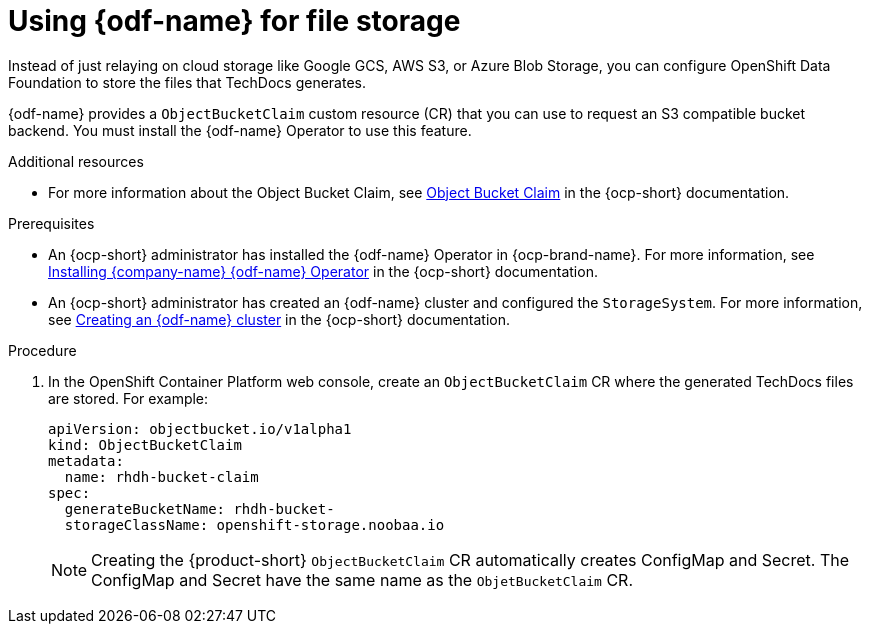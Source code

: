 [id="proc-techdocs-using-odf-storage_{context}"]

= Using {odf-name} for file storage

Instead of just relaying on cloud storage like Google GCS, AWS S3, or Azure Blob Storage, you can configure OpenShift Data Foundation to store the files that TechDocs generates.

{odf-name} provides a `ObjectBucketClaim` custom resource (CR) that you can use to request an S3 compatible bucket backend. You must install the {odf-name} Operator to use this feature.

.Additional resources

* For more information about the Object Bucket Claim, see link:https://access.redhat.com/documentation/en-us/red_hat_openshift_data_foundation/4.12/html/managing_hybrid_and_multicloud_resources/object-bucket-claim#doc-wrapper[Object Bucket Claim] in the {ocp-short} documentation.


.Prerequisites

* An {ocp-short} administrator has installed the {odf-name} Operator in {ocp-brand-name}. For more information, see link:https://access.redhat.com/documentation/en-us/red_hat_openshift_data_foundation/4.15/html/deploying_openshift_data_foundation_using_amazon_web_services/deploy-using-dynamic-storage-devices-aws#installing-openshift-data-foundation-operator-using-the-operator-hub_cloud-storage[Installing {company-name} {odf-name} Operator] in the {ocp-short} documentation.
* An {ocp-short} administrator has created an {odf-name} cluster and configured the `StorageSystem`. For more information, see link:https://access.redhat.com/documentation/en-us/red_hat_openshift_data_foundation/4.15/html/deploying_openshift_data_foundation_using_amazon_web_services/deploy-using-dynamic-storage-devices-aws#creating-an-openshift-data-foundation-service_cloud-storage[Creating an {odf-name} cluster] in the {ocp-short} documentation.

.Procedure

. In the OpenShift Container Platform web console, create an `ObjectBucketClaim` CR where the generated TechDocs files are stored. For example:
+
[source]
----
apiVersion: objectbucket.io/v1alpha1
kind: ObjectBucketClaim
metadata:
  name: rhdh-bucket-claim
spec:
  generateBucketName: rhdh-bucket-
  storageClassName: openshift-storage.noobaa.io
----
+
[NOTE]
====
Creating the {product-short} `ObjectBucketClaim` CR automatically creates ConfigMap and Secret. The ConfigMap and Secret have the same name as the `ObjetBucketClaim` CR.
====
